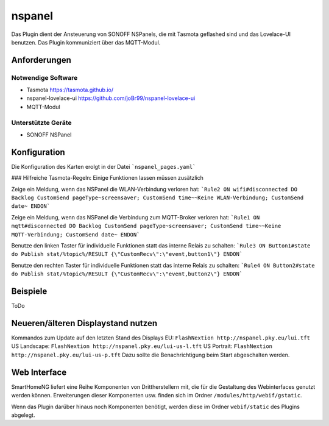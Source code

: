 .. index:: nspanel
.. index:: Plugins; nspanel
.. index:: mqtt; nspanel Plugin


===========
nspanel
===========

Das Plugin dient der Ansteuerung von SONOFF NSPanels, die mit Tasmota geflashed sind und das Lovelace-UI benutzen. Das Plugin kommuniziert über das MQTT-Modul.

.. image:: webif/static/img/plugin_logo.png
   :alt: plugin logo
   :width: 300px
   :height: 300px
   :scale: 50 %
   :align: left


Anforderungen
-------------
Notwendige Software
~~~~~~~~~~~~~~~~~~~

* Tasmota https://tasmota.github.io/
* nspanel-lovelace-ui https://github.com/joBr99/nspanel-lovelace-ui
* MQTT-Modul

Unterstützte Geräte
~~~~~~~~~~~~~~~~~~~

* SONOFF NSPanel


Konfiguration
-------------

Die Konfiguration des Karten erolgt in der Datei ```nspanel_pages.yaml```

### Hilfreiche Tasmota-Regeln:
Einige Funktionen lassen müssen zusätzlich

Zeige ein Meldung, wenn das NSPanel die WLAN-Verbindung verloren hat:  
```Rule2 ON wifi#disconnected DO Backlog CustomSend pageType~screensaver; CustomSend time~~Keine WLAN-Verbindung; CustomSend date~ ENDON```

Zeige ein Meldung, wenn das NSPanel die Verbindung zum MQTT-Broker verloren hat:  
```Rule1 ON mqtt#disconnected DO Backlog CustomSend pageType~screensaver; CustomSend time~~Keine MQTT-Verbindung; CustomSend date~ ENDON```


Benutze den linken Taster für individuelle Funktionen statt das interne Relais zu schalten:  
```Rule3 ON Button1#state do Publish stat/%topic%/RESULT {\"CustomRecv\":\"event,button1\"} ENDON```

Benutze den rechten Taster für individuelle Funktionen statt das interne Relais zu schalten:  
```Rule4 ON Button2#state do Publish stat/%topic%/RESULT {\"CustomRecv\":\"event,button2\"} ENDON```


Beispiele
---------

ToDo


Neueren/älteren Displaystand nutzen
--------------------------
Kommandos zum Update auf den letzten Stand des Displays  
EU: ``FlashNextion http://nspanel.pky.eu/lui.tft``  
US Landscape: ``FlashNextion http://nspanel.pky.eu/lui-us-l.tft``  
US Portrait: ``FlashNextion http://nspanel.pky.eu/lui-us-p.tft``  
Dazu sollte die Benachrichtigung beim Start abgeschalten werden.

Web Interface
-------------

SmartHomeNG liefert eine Reihe Komponenten von Drittherstellern mit, die für die Gestaltung des Webinterfaces genutzt werden können. Erweiterungen dieser Komponenten usw. finden sich im Ordner ``/modules/http/webif/gstatic``.

Wenn das Plugin darüber hinaus noch Komponenten benötigt, werden diese im Ordner ``webif/static`` des Plugins abgelegt.
